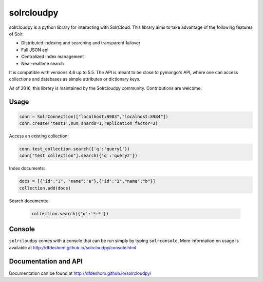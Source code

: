 solrcloudpy
===========

solrcloudpy is a python library for interacting with SolrCloud. This
library aims to take advantage of the following features of Solr:

* Distributed indexing and searching and transparent failover
* Full JSON api
* Centralized index management
* Near-realtime search

It is compatible with versions 4.6 up to 5.5.
The API is meant to be close to pymongo's API, where one can access
collections and databases as simple attributes 
or dictionary keys.

As of 2016, this library is maintained by the Solrcloudpy community.
Contributions are welcome.


Usage
-------
.. code-block:: python

     conn = SolrConnection(["localhost:9983","localhost:8984"])
     conn.create('test1',num_shards=1,replication_factor=2)

   
Access an existing collection:

.. code-block:: python

     conn.test_collection.search({'q':'query1'})
     conn["test_collection"].search({'q':'query2'})
     
Index documents:

.. code-block:: python

     docs = [{"id":"1", "name":"a"},{"id":"2","name":"b"}]
     collection.add(docs)

Search documents:

 .. code-block:: python

      collection.search({'q':'*:*'})
 
Console
-------
``solrcloudpy`` comes with a console that can be run simply by typing ``solrconsole``. More information on usage is available at
http://dfdeshom.github.io/solrcloudpy/console.html

Documentation and API
---------------------
Documentation can be found at http://dfdeshom.github.io/solrcloudpy/
